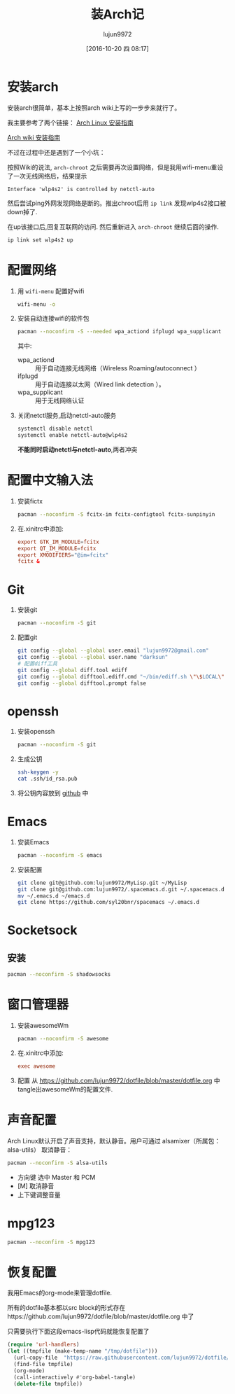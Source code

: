 #+TITLE: 装Arch记
#+AUTHOR: lujun9972
#+CATEGORY: dotfile
#+DATE: [2016-10-20 四 08:17]
#+OPTIONS: ^:{}

* 安装arch
安装arch很简单，基本上按照arch wiki上写的一步步来就行了。

我主要参考了两个链接：
[[http://bbs.archlinuxcn.org/viewtopic.php?id=1037][Arch Linux 安装指南]]

[[https://wiki.archlinux.org/index.php/Installation_guide_(%E7%AE%80%E4%BD%93%E4%B8%AD%E6%96%87)][Arch wiki 安装指南]]

不过在过程中还是遇到了一个小坑：

按照Wiki的说法, =arch-chroot= 之后需要再次设置网络，但是我用wifi-menu重设了一次无线网络后，结果提示
#+BEGIN_EXAMPLE
  Interface 'wlp4s2' is controlled by netctl-auto
#+END_EXAMPLE

然后尝试ping外网发现网络是断的。推出chroot后用 =ip link= 发现wlp4s2接口被down掉了.

在up该接口后,回复互联网的访问. 然后重新进入 =arch-chroot= 继续后面的操作.
#+BEGIN_SRC sh
  ip link set wlp4s2 up
#+END_SRC

* 配置网络

1. 用 =wifi-menu= 配置好wifi
   #+BEGIN_SRC sh :dir /sudo::
     wifi-menu -o
   #+END_SRC

2. 安装自动连接wifi的软件包
   #+BEGIN_SRC sh :dir /sudo::
     pacman --noconfirm -S --needed wpa_actiond ifplugd wpa_supplicant
   #+END_SRC
   其中:
   + wpa_actiond :: 用于自动连接无线网络（Wireless Roaming/autoconnect ）
   + ifplugd :: 用于自动连接以太网（Wired link detection ）。
   + wpa_supplicant :: 用于无线网络认证

3. 关闭netctl服务,启动netctl-auto服务
   #+BEGIN_SRC sh :dir /sudo::
     systemctl disable netctl
     systemctl enable netctl-auto@wlp4s2
   #+END_SRC
     
   *不能同时启动netctl与netctl-auto*,两者冲突

* 配置中文输入法

1. 安装fictx
   #+BEGIN_SRC sh :dir /sudo::
     pacman --noconfirm -S fcitx-im fcitx-configtool fcitx-sunpinyin
   #+END_SRC

2. 在.xinitrc中添加:
   #+BEGIN_SRC conf
     export GTK_IM_MODULE=fcitx
     export QT_IM_MODULE=fcitx
     export XMODIFIERS="@im=fcitx"
     fcitx &
   #+END_SRC

* Git
1. 安装git
   #+BEGIN_SRC sh :dir /sudo::
     pacman --noconfirm -S git
   #+END_SRC

2. 配置git
   #+BEGIN_SRC sh
     git config --global --global user.email "lujun9972@gmail.com"
     git config --global --global user.name "darksun"
     # 配置diff工具
     git config --global diff.tool ediff
     git config --global difftool.ediff.cmd "~/bin/ediff.sh \"\$LOCAL\" \"\$REMOTE\""
     git config --global difftool.prompt false
   #+END_SRC

   #+RESULTS:

* openssh
1. 安装openssh
   #+BEGIN_SRC sh :dir /sudo::
     pacman --noconfirm -S git
   #+END_SRC

2. 生成公钥
   #+BEGIN_SRC sh
     ssh-keygen -y
     cat .ssh/id_rsa.pub
   #+END_SRC

3. 将公钥内容放到 [[https://www.github.com][github]] 中

* Emacs
1. 安装Emacs
   #+BEGIN_SRC sh :dir /sudo::
     pacman --noconfirm -S emacs
   #+END_SRC
2. 安装配置
   #+BEGIN_SRC sh
     git clone git@github.com:lujun9972/MyLisp.git ~/MyLisp
     git clone git@github.com:lujun9972/.spacemacs.d.git ~/.spacemacs.d
     mv ~/.emacs.d ~/emacs.d
     git clone https://github.com/syl20bnr/spacemacs ~/.emacs.d
   #+END_SRC

* Socketsock
** 安装
#+BEGIN_SRC sh :dir /sudo::
  pacman --noconfirm -S shadowsocks
#+END_SRC

* 窗口管理器
1. 安装awesomeWm
   #+BEGIN_SRC sh :dir /sudo::
     pacman --noconfirm -S awesome
   #+END_SRC

2. 在.xinitrc中添加:
   #+BEGIN_SRC conf
     exec awesome
   #+END_SRC

3. 配置
   从 https://github.com/lujun9972/dotfile/blob/master/dotfile.org 中tangle出awesomeWm的配置文件.
* 声音配置
Arch Linux默认开启了声音支持，默认静音。用户可通过 alsamixer（所属包：alsa-utils） 取消静音：
#+BEGIN_SRC sh
  pacman --noconfirm -S alsa-utils
#+END_SRC

+ 方向键 选中 Master 和 PCM
+ [M] 取消静音
+ 上下键调整音量
* mpg123
#+BEGIN_SRC sh :dir /sudo::
  pacman --noconfirm -S mpg123
#+END_SRC

* 恢复配置
我用Emacs的org-mode来管理dotfile. 

所有的dotfile基本都以src block的形式存在https://github.com/lujun9972/dotfile/blob/master/dotfile.org 中了

只需要执行下面这段emacs-lisp代码就能恢复配置了
#+BEGIN_SRC emacs-lisp :results raw
  (require 'url-handlers)
  (let ((tmpfile (make-temp-name "/tmp/dotfile")))
    (url-copy-file  "https://raw.githubusercontent.com/lujun9972/dotfile/master/dotfile.org" tmpfile)
    (find-file tmpfile)
    (org-mode)
    (call-interactively #'org-babel-tangle)
    (delete-file tmpfile))
#+END_SRC

